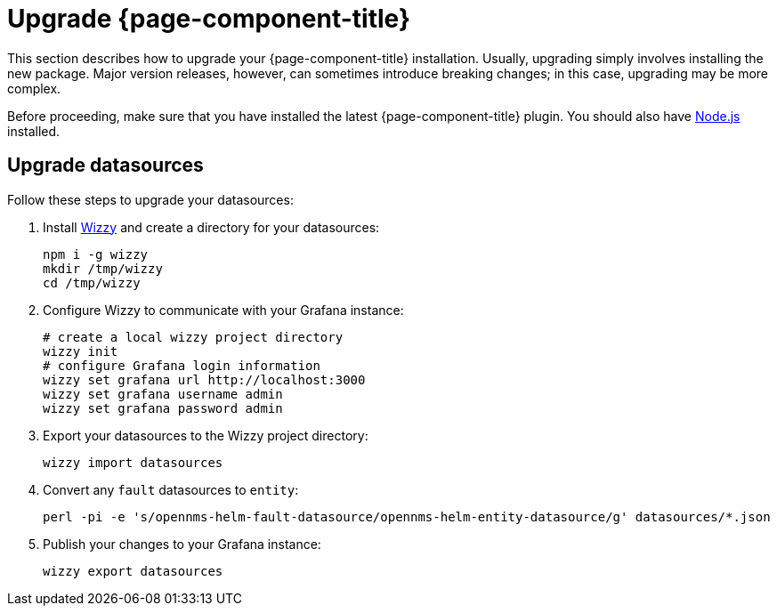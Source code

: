 
= Upgrade {page-component-title}

This section describes how to upgrade your {page-component-title} installation.
Usually, upgrading simply involves installing the new package.
Major version releases, however, can sometimes introduce breaking changes; in this case, upgrading may be more complex.

Before proceeding, make sure that you have installed the latest {page-component-title} plugin.
You should also have https://nodejs.org/[Node.js] installed.

== Upgrade datasources

Follow these steps to upgrade your datasources:

. Install https://github.com/grafana-wizzy/wizzy[Wizzy] and create a directory for your datasources:
+
[source, console]
----
npm i -g wizzy
mkdir /tmp/wizzy
cd /tmp/wizzy
----

. Configure Wizzy to communicate with your Grafana instance:
+
[source, console]
----
# create a local wizzy project directory
wizzy init
# configure Grafana login information
wizzy set grafana url http://localhost:3000
wizzy set grafana username admin
wizzy set grafana password admin
----

. Export your datasources to the Wizzy project directory:
+
[source, console]
wizzy import datasources

. Convert any `fault` datasources to `entity`:
+
[source, console]
perl -pi -e 's/opennms-helm-fault-datasource/opennms-helm-entity-datasource/g' datasources/*.json

. Publish your changes to your Grafana instance:
+
[source, console]
wizzy export datasources
